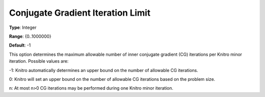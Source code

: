 .. _KNITRO_IP_-_ConjugateGradIter:


Conjugate Gradient Iteration Limit
==================================



**Type**:	Integer	

**Range**:	{0..1000000}	

**Default**:	-1	



This option determines the maximum allowable number of inner conjugate gradient (CG) iterations per Knitro minor iteration. Possible values are: 



-1:    Knitro automatically determines an upper bound on the number of allowable CG iterations.

0:	Knitro will set an upper bound on the number of allowable CG iterations based on the problem size.	

n:	At most n>0 CG iterations may be performed during one Knitro minor iteration.



